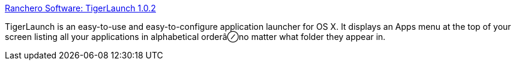 :jbake-type: post
:jbake-status: published
:jbake-title: Ranchero Software: TigerLaunch 1.0.2
:jbake-tags: software,freeware,open-source,macosx,system,launcher,_mois_mars,_année_2005
:jbake-date: 2005-03-16
:jbake-depth: ../
:jbake-uri: shaarli/1110976866000.adoc
:jbake-source: https://nicolas-delsaux.hd.free.fr/Shaarli?searchterm=http%3A%2F%2Fwww.ranchero.com%2Ftigerlaunch%2F&searchtags=software+freeware+open-source+macosx+system+launcher+_mois_mars+_ann%C3%A9e_2005
:jbake-style: shaarli

http://www.ranchero.com/tigerlaunch/[Ranchero Software: TigerLaunch 1.0.2]

TigerLaunch is an easy-to-use and easy-to-configure application launcher for OS X. It displays an Apps menu at the top of your screen listing all your applications in alphabetical orderâ⊘no matter what folder they appear in.
